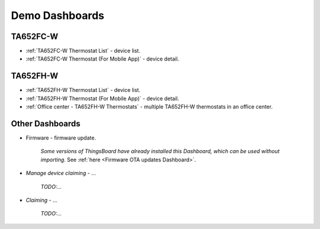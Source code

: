 
******************
Demo Dashboards
******************

TA652FC-W
===============

* :ref:`TA652FC-W Thermostat List` - device list.
* :ref:`TA652FC-W Thermostat (For Mobile App)` - device detail.

TA652FH-W
===============

* :ref:`TA652FH-W Thermostat List` - device list.
* :ref:`TA652FH-W Thermostat (For Mobile App)` - device detail.
* :ref:`Office center - TA652FH-W Thermostats` - multiple TA652FH-W thermostats in an office center.

Other Dashboards
===================

* Firmware - firmware update. 

    *Some versions of ThingsBoard have already installed this Dashboard, which can be used without importing*.
    See :ref:`here <Firmware OTA updates Dashboard>`.
    
.. :download:`firmware.json </configuration-item/dashboards/firmware.json>`


* *Manage device claiming* - ...

    *TODO:...*

* *Claiming* - ...

    *TODO:...*


